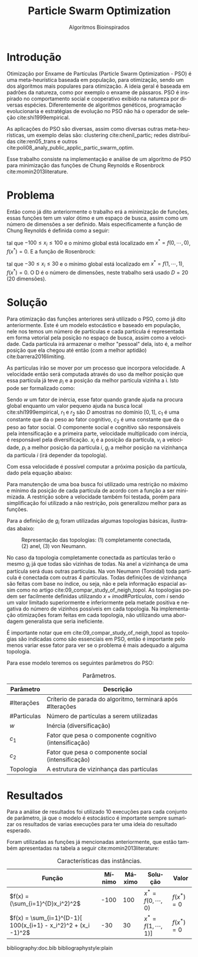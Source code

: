 #+LATEX_CLASS: article
#+LATEX_CLASS_OPTIONS: [twocolumn]
#+TITLE: Particle Swarm Optimization
#+SUBTITLE: Algoritmos Bioinspirados
#+AUTHOR: Heitor Lourenço Werneck
#+EMAIL: heitorwerneck@hotmail.com
#+DATE: 
#+LANGUAGE: pt
#+OPTIONS: ^:nil email:nil author:nil toc:nil
#+LATEX_HEADER: \author{Heitor Lourenço Werneck \\{\href{mailto:heitorwerneck@hotmail.com}{heitorwerneck@hotmail.com}}}
#+LATEX_HEADER: \usepackage[AUTO]{babel}
# mathtools ja inclui amsmath #+LATEX_HEADER: \usepackage{amsmath}
#+LATEX_HEADER: \usepackage{mathtools}
#+LATEX_HEADER: \usepackage[binary-units=true]{siunitx}
#+LATEX_HEADER: \usepackage[top=0.5cm,bottom=1.5cm,left=2cm,right=2cm]{geometry}
#+LATEX_HEADER: \usepackage{mdframed}
#+LATEX_HEADER: \usepackage{listings}
#+LATEX_HEADER: \usepackage[noend]{algpseudocode}
#+LATEX_HEADER: \usepackage{hyperref}
#+LATEX_HEADER: \usepackage[Algoritmo]{algorithm}
#+LATEX_HEADER: \usepackage{tikz}
#+LATEX_HEADER: \usepackage{xcolor}
#+LATEX_HEADER: \usepackage{colortbl}
#+LATEX_HEADER: \usepackage{graphicx,wrapfig,lipsum}
#+LATEX_HEADER: \usepackage{pifont}
#+LATEX_HEADER: \usepackage{subfigure}
#+LATEX_HEADER: \usepackage{rotating}
#+LATEX_HEADER: \usepackage{multirow}
#+LATEX_HEADER: \usepackage{tablefootnote}
#+LATEX_HEADER: \usepackage{enumitem}
#+LATEX_HEADER: \usepackage{natbib}
#+LATEX_HEADER: \usepackage{dblfloatfix}
#+LATEX_HEADER: \usepackage{color, colortbl}
#+LATEX_HEADER: \usepackage{chngcntr}
#+LATEX_HEADER: \usepackage{epstopdf}
#+LATEX_HEADER: \usepackage{comment}
#+LATEX_HEADER: \usepackage{float}
#+LATEX_HEADER: \usepackage{booktabs}


#+latex_class_options: [11pt]

#+PROPERTY: header-args :eval no-export
#+BEGIN_EXPORT latex
\usetikzlibrary{arrows, fit, matrix, positioning, shapes, backgrounds,intersections}
\usetikzlibrary{decorations.pathreplacing}
\usetikzlibrary{automata, positioning, arrows}
\usetikzlibrary{calc}

\definecolor{bg}{rgb}{0.95,0.95,0.95}
\BeforeBeginEnvironment{minted}{\begin{mdframed}[backgroundcolor=bg]}
\AfterEndEnvironment{minted}{\end{mdframed}}
\numberwithin{equation}{section}
\algnewcommand{\IfThenElse}[3]{% \IfThenElse{<if>}{<then>}{<else>}
  \State \algorithmicif\ #1\ \algorithmicthen\ #2\ \algorithmicelse\ #3}

% Define block styles
\tikzstyle{decision} = [diamond, draw, fill=blue!20, 
    text width=4.5em, text badly centered, node distance=3cm, inner sep=0pt]
\tikzstyle{block} = [rectangle, draw, fill=blue!20, 
    text width=5em, text centered, rounded corners, minimum height=4em]
\tikzstyle{line} = [draw, -latex']
\tikzstyle{cloud} = [ellipse, draw, fill=red!20, 
    text width=5em, text centered, rounded corners, minimum height=2em]
%\tikzstyle{cloud} = [draw, ellipse,fill=red!20, node distance=3.5cm,
%    minimum height=2em]


\lstset{
  basicstyle=\ttfamily,
  columns=fullflexible,
  frame=single,
  breaklines=true,
  postbreak=\mbox{\textcolor{red}{$\hookrightarrow$}\space},
}
\DeclarePairedDelimiter\ceil{\lceil}{\rceil}
\DeclarePairedDelimiter\floor{\lfloor}{\rfloor}

% Numbering fix
\counterwithout{equation}{section} % undo numbering system provided by phstyle.cls
%\counterwithin{equation}{chapter}  % implement desired numbering system
	
\definecolor{Gray}{gray}{0.9}
#+END_EXPORT


* Introdução


Otimização por Enxame de Partículas (Particle Swarm Optimization - PSO) é uma meta-heurística baseada em população, para otimização, sendo um dos algoritmos mais populares para otimização. A ideia geral é baseada em padrões da natureza, como por exemplo o enxame de pássaros. PSO é inspirado no comportamento social e cooperativo exibido na natureza por diversas espécies. Diferentemente de algoritmos genéticos, programação evolucionaria e estratégias de evolução no PSO não há o operador de seleção cite:shi1999empirical.

As aplicações do PSO são diversas, assim como diversas outras meta-heurísticas, um exemplo delas são: clustering cite:chenil_partic; redes distribuídas cite:ren05_trans e outros cite:poli08_analy_public_applic_partic_swarm_optim.

Esse trabalho consiste na implementação e análise de um algoritmo de PSO para minimização das funções de Chung Reynolds e Rosenbrock cite:momin2013literature.

* Problema

Então como já dito anteriormente o trabalho erá a minimização de funções, essas funções tem um valor ótimo e um espaço de busca, assim como um número de dimensões a ser definido. Mais especificamente a função de Chung Reynolds é definida como a seguir:

#+begin_export latex
\begin{equation}
f(x) = (\sum_{i=1}^{D}x_i^2)^2
\end{equation}
#+end_export

tal que $-100 \leq x_i \leq 100$ e o mínimo global está localizado em $x^*=f(0,\cdots,0)$, $f(x^*)=0$. E a função de Rosenbrock:

#+begin_export latex
\begin{equation}
f(x) = \sum_{i=1}^{D-1}[ 100(x_{i+1} - x_i^2)^2 + (x_i -1)^2]
\end{equation}
#+end_export

tal que $-30 \leq x_i \leq 30$ e o mínimo global está localizado em $x^*=f(1,\cdots,1)$, $f(x^*)=0$. O D é o número de dimensões, neste trabalho será usado $D=20$ (20 dimensões).

* Solução

Para otimização das funções anteriores será utilizado o PSO, como já dito anteriormente. Este é um modelo estocástico e baseado em população, nele nos temos um número de partículas e cada partícula é representada em forma vetorial pela posição no espaço de busca, assim como a velocidade. Cada partícula irá armazenar o melhor "pessoal" dela, isto é, a melhor posição que ela chegou até então (com a melhor aptidão) cite:barrera2016limiting.

As partículas irão se mover por um processo que incorpora velocidade. A velocidade então será computada através do uso da melhor posição que essa partícula já teve $p_i$ e a posição da melhor partícula vizinha a i. Isto pode ser formalizado como:

#+begin_export latex
\begin{equation}
v_{i}^{t+1} = wv_{i}^t + r_1^tc_1(p_i^t-x_i^t) + r_2^tc_2(g_i^t-x_i^t)
\end{equation}
#+end_export

Sendo $w$ um fator de inércia, esse fator quando grande ajuda na procura global enquanto um valor pequeno ajuda na busca local cite:shi1999empirical, $r_1$ e $r_2$ são $D$ amostras no domínio $[0,1]$, $c_1$ é uma constante que da o peso ao fator cognitivo, $c_2$ é uma constante que da o peso ao fator social. O componente social e cognitivo são responsáveis pela intensificação e a primeira parte, velocidade multiplicado com inércia, é responsável pela diversificação. $x_i$ é a posição da partícula, $v_{i}$ a velocidade, $p_i$ a melhor posição da partícula $i$, $g_i$ a melhor posição na vizinhança da partícula $i$ (irá depender da topologia).

Com essa velocidade é possível computar a próxima posição da partícula, dado pela equação abaixo:

#+begin_export latex
\begin{equation}
x^{t+1} = x^{t} + v^{t+1}
\end{equation}
#+end_export

Para manutenção de uma boa busca foi utilizado uma restrição no máximo e mínimo da posição de cada partícula de acordo com a função a ser minimizada. A restrição sobre a velocidade também foi testada, porém para simplificação foi utilizado a não restrição, pois generalizou melhor para as funções.

Para a definição de $g_i$ foram utilizadas algumas topologias básicas, ilustradas abaixo:

#+attr_latex: :width 300px
#+CAPTION: Representação das topologias: (1) completamente conectada, (2) anel, (3) von Neumann.
[[../img/topologies.png]]

No caso da topologia completamente conectada as partículas terão o mesmo $g_i$ já que todas são vizinhas de todas. Na anel a vizinhança de uma partícula será duas outras partículas. Na von Neumann (Toroidal) toda partícula é conectada com outras 4 partículas. Todas definições de vizinhança são feitas com base no índice, ou seja, não e pela informação espacial assim como no artigo cite:09_compar_study_of_neigh_topol. As topologias podem ser facilmente definidas utilizando $x+i mod \#Particulas$, com $i$ sendo um valor limitado superiormente e inferiormente pela metade positiva e negativa do número de vizinhos possíveis em cada topologia. Na implementação otimizações foram feitas em cada topologia, não utilizando uma abordagem generalista que seria ineficiente.

É importante notar que em cite:09_compar_study_of_neigh_topol as topologias são indicadas como são essenciais em PSO, então é importante pelo menos variar esse fator para ver se o problema é mais adequado a alguma topologia.

Para esse modelo teremos os seguintes parâmetros do PSO:

#+CAPTION: Parâmetros.
| Parâmetro   | Descrição                                                  |
|-------------+------------------------------------------------------------|
| #Iterações  | Críterio de parada do algoritmo, terminará após #Iterações |
| #Particulas | Número de partículas a serem utilizadas                    |
| $w$         | Inércia (diversificação)                                   |
| $c_1$       | Fator que pesa o componente cognitivo (intensificação)     |
| $c_2$       | Fator que pesa o componente social (intensificação)        |
| Topologia   | A estrutura de vizinhança das partículas                   |


* Resultados

Para a análise de resultados foi utilizado 10 execuções para cada conjunto de parâmetro, já que o modelo é estocástico é importante sempre sumarizar os resultados de varias execuções para ter uma ideia do resultado esperado.

Foram utilizadas as funções já mencionadas anteriormente, que estão também apresentadas na tabela a seguir cite:momin2013literature:


#+CAPTION: Características das instâncias.
#+ATTR_LATEX: :align |l|l|l|l|l|
| Função                                                         | Mínimo | Máximo | Solução             | Valor      |
|----------------------------------------------------------------+--------+--------+---------------------+------------|
| $f(x) = (\sum_{i=1}^{D}x_i^2)^2$                               |   -100 |    100 | $x^*=f(0,\cdots,0)$ | $f(x^*)=0$ |
| $f(x) = \sum_{i=1}^{D-1}[ 100(x_{i+1} - x_i^2)^2 + (x_i -1)^2$ |    -30 |     30 | $x^*=f(1,\cdots,1)]$ | $f(x^*)=0$ |



bibliography:doc.bib
bibliographystyle:plain
